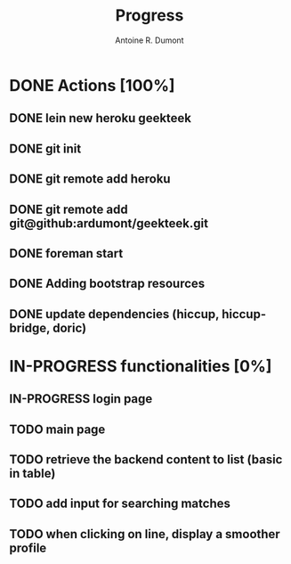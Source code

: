 #+title: Progress
#+author: Antoine R. Dumont

* DONE Actions [100%]
CLOSED: [2013-02-22 ven. 08:37]
** DONE lein new heroku geekteek
CLOSED: [2013-02-22 ven. 08:20]
** DONE git init
CLOSED: [2013-02-22 ven. 08:20]
** DONE git remote add heroku
CLOSED: [2013-02-22 ven. 08:20]
** DONE git remote add git@github:ardumont/geekteek.git
CLOSED: [2013-02-22 ven. 08:21]
** DONE foreman start
CLOSED: [2013-02-22 ven. 08:21]
** DONE Adding bootstrap resources
CLOSED: [2013-02-22 ven. 08:30]
** DONE update dependencies (hiccup, hiccup-bridge, doric)
CLOSED: [2013-02-22 ven. 08:36]
* IN-PROGRESS functionalities [0%]
** IN-PROGRESS login page
** TODO main page
** TODO retrieve the backend content to list (basic in table)
** TODO add input for searching matches
** TODO when clicking on line, display a smoother profile
